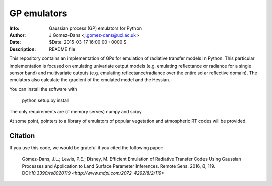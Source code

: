 GP emulators
==============

.. image:: https://zenodo.org/badge/19469/jgomezdans/gp_emulator.svg
      :target: https://zenodo.org/badge/latestdoi/19469/jgomezdans/gp_emulator

:Info: Gaussian process (GP) emulators for Python
:Author: J Gomez-Dans <j.gomez-dans@ucl.ac.uk>
:Date: $Date: 2015-03-17 16:00:00 +0000  $
:Description: README file


.. image:: http://www.nceo.ac.uk/images/NCEO_logo_lrg.jpg
   :scale: 50 %
   :alt: NCEO logo
   :align: right
   
.. image:: http://www.esa.int/esalogo/images/logotype/img_colorlogo_darkblue.gif
   :scale: 20 %
   :alt: ESA logo
   :align: left

This repository contains an implementation of GPs for emulation of radiative transfer
models in Python. This particular implementation is focused on emulating univariate
output models (e.g. emulating reflectance or radiance for a single sensor band)
and multivariate outputs (e.g. emulating reflectance/radiance over the entire
solar reflective domain). The emulators also calculate the gradient of the
emulated model and the Hessian.

You can install the software with 

        python setup.py install

The only requirements are (if memory serves) numpy and scipy.

At some point, pointers to a library of emulators of popular vegetation and
atmospheric RT codes will be provided.

Citation
----------

If you use this code, we would be grateful if you cited the following paper:
	
	Gómez-Dans, J.L.; Lewis, P.E.; Disney, M. Efficient Emulation of Radiative Transfer Codes Using Gaussian Processes and Application to Land Surface Parameter Inferences. Remote Sens. 2016, 8, 119. DOI:`10.3390/rs8020119 <http://www.mdpi.com/2072-4292/8/2/119>`
